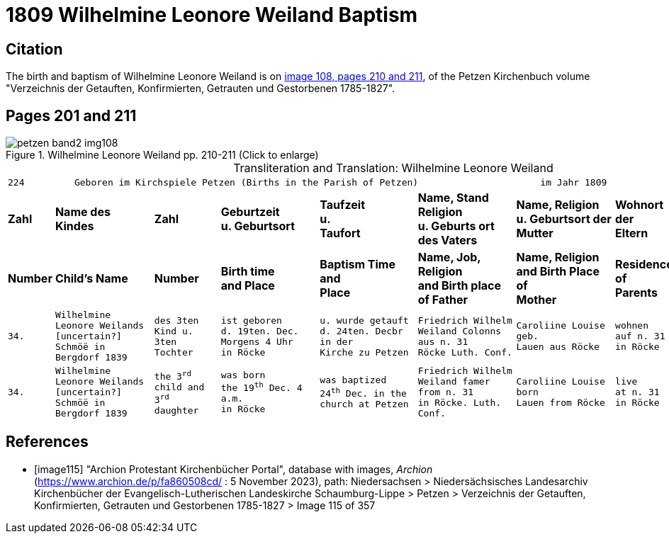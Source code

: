 = 1809 Wilhelmine Leonore Weiland Baptism 
:page-role: doc-width

== Citation

The birth and baptism of Wilhelmine Leonore Weiland is on <<image108, image 108, pages 210 and 211>>, of the Petzen Kirchenbuch volume "Verzeichnis der Getauften, Konfirmierten, Getrauten und Gestorbenen 1785-1827".

== Pages 201 and 211

image::petzen-band2-img108.jpg[title="Wilhelmine Leonore Weiland  pp. 210-211 (Click to enlarge)", xref=image$petzen-band2-img108.jpg]

[caption="Transliteration and Translation: "]
.Wilhelmine Leonore Weiland
[cols="1m,3m,2m,3m,3m,3m,3m,2m,3m",options="noheader",frame="none"]
|===
9+l|224         Geboren im Kirchspiele Petzen (Births in the Parish of Petzen)                      im Jahr 1809                            225

s|Zahl s|Name des Kindes s|Zahl s|Geburtzeit +
u. Geburtsort s|Taufzeit +
u. +
Taufort s|Name, Stand Religion +
u. Geburts ort des Vaters s|Name, Religion +
u. Geburtsort der +
Mutter s|Wohnort + 
der +
Eltern s|Taufzeugen

s|Number s|Child's Name s|Number s|Birth time +
and Place s|Baptism Time +
and +
Place s|Name, Job, Religion +
and Birth place of Father s|Name, Religion +
and Birth Place of +
Mother s|Residence + 
of +
Parents s|Baptism Witnesses

|34.
|Wilhelmine Leonore Weilands +
[uncertain?] Schmöë in Bergdorf 1839
|des 3ten +
Kind u.
3ten Tochter
|ist geboren +
d. 19ten. Dec.
Morgens 4 Uhr +
in Röcke
|u. wurde getauft +
d. 24ten. Decbr in der +
Kirche zu Petzen
|Friedrich Wilhelm +
Weiland Colonns aus n. 31 +
Röcke Luth. Conf.
|Caroliine Louise geb. +
Lauen aus Röcke
|wohnen +
auf n. 31 +
in Röcke
|Sophie LEonore +
Hohts aus n. 1 in +
Röcke

|34.
|Wilhelmine Leonore Weilands +
[uncertain?] Schmöë in Bergdorf 1839
|the 3^rd^ +
child and
3^rd^ daughter
|was born +
the 19^th^ Dec.
4 a.m. +
in Röcke
|was baptized +
24^th^ Dec. in the +
church at Petzen
|Friedrich Wilhelm +
Weiland famer from n. 31 +
in Röcke. Luth. Conf.
|Caroliine Louise born +
Lauen from Röcke
|live +
at n. 31 +
in Röcke
|Sophie LEonore +
Hohts from n. 1 in +
Röcke
|===


[bibliography]
== References

* [[[image115]]] "Archion Protestant Kirchenbücher Portal", database with images, _Archion_ (https://www.archion.de/p/fa860508cd/ : 5 November 2023), path: Niedersachsen > Niedersächsisches Landesarchiv  Kirchenbücher der Evangelisch-Lutherischen Landeskirche Schaumburg-Lippe > Petzen > Verzeichnis der Getauften, Konfirmierten, Getrauten und Gestorbenen 1785-1827 > Image 115 of 357
